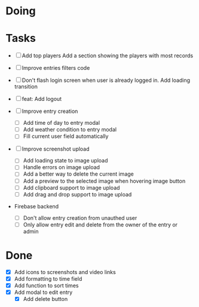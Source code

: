 * Doing

* Tasks
  - [ ] Add top players
    Add a section showing the players with most records
  - [ ] Improve entries filters code
  - [ ] Don't flash login screen when user is already logged in. Add loading transition
  - [ ] feat: Add logout

  - [ ] Improve entry creation
    - [ ] Add time of day to entry modal
    - [ ] Add weather condition to entry modal
    - [ ] Fill current user field automatically

  - [ ] Improve screenshot upload
    - [ ] Add loading state to image upload
    - [ ] Handle errors on image upload
    - [ ] Add a better way to delete the current image
    - [ ] Add a preview to the selected image when hovering image button
    - [ ] Add clipboard support to image upload
    - [ ] Add drag and drop support to image upload

  - Firebase backend
   - [ ] Don't allow entry creation from unauthed user
   - [ ] Only allow entry edit and delete from the owner of the entry or admin

* Done
 - [X] Add icons to screenshots and video links
 - [X] Add formatting to time field
 - [X] Add function to sort times
 - [X] Add modal to edit entry
   - [X] Add delete button
